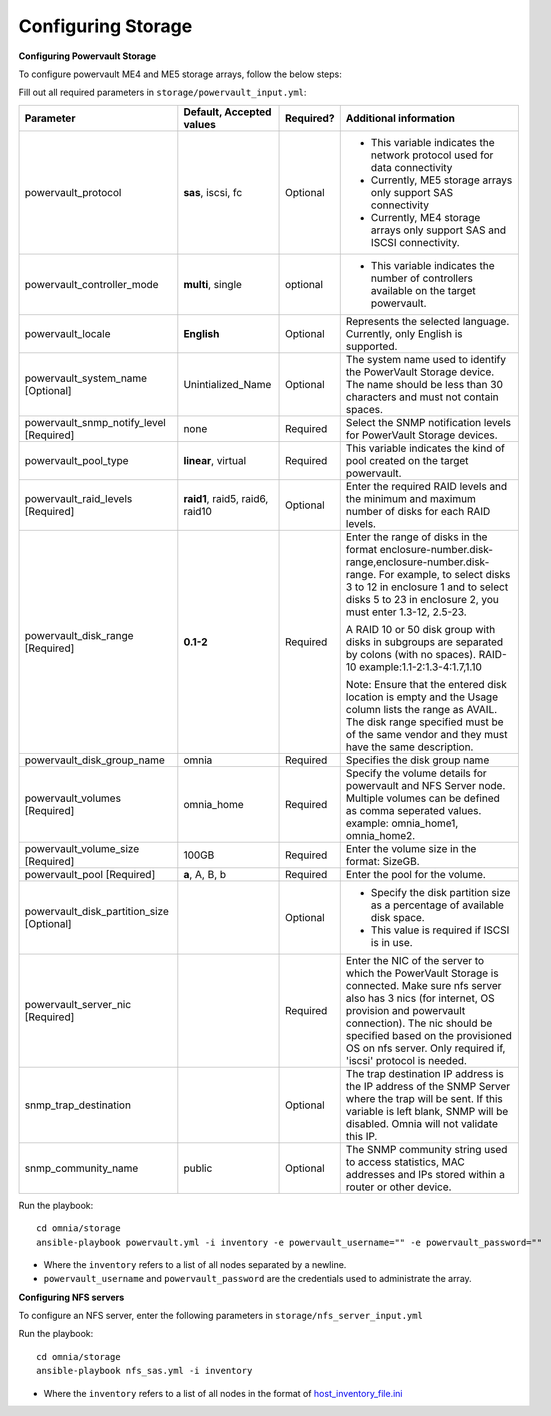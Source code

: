 Configuring Storage
=====================

**Configuring Powervault Storage**

To configure powervault ME4 and ME5 storage arrays, follow the below steps:

Fill out all required parameters in ``storage/powervault_input.yml``:

+---------------------------------------------+-----------------------------------+-----------+-------------------------------------------------------------------------------------------------------------------------------------------------------------------------------------------------------------------------------------------------------------------------------------------------------+
| Parameter                                   | Default, Accepted values          | Required? | Additional information                                                                                                                                                                                                                                                                                |
+=============================================+===================================+===========+=======================================================================================================================================================================================================================================================================================================+
| powervault_protocol                         | **sas**, iscsi,   fc              | Optional  | *   This variable indicates the network protocol used for data connectivity                                                                                                                                                                                                                           |
|                                             |                                   |           |                                                                                                                                                                                                                                                                                                       |
|                                             |                                   |           | * Currently, ME5 storage arrays only support SAS connectivity                                                                                                                                                                                                                                         |
|                                             |                                   |           |                                                                                                                                                                                                                                                                                                       |
|                                             |                                   |           | * Currently, ME4 storage arrays only support SAS and ISCSI connectivity.                                                                                                                                                                                                                              |
+---------------------------------------------+-----------------------------------+-----------+-------------------------------------------------------------------------------------------------------------------------------------------------------------------------------------------------------------------------------------------------------------------------------------------------------+
| powervault_controller_mode                  | **multi**, single                 | optional  | * This variable indicates the number of   controllers available on the target powervault.                                                                                                                                                                                                             |
+---------------------------------------------+-----------------------------------+-----------+-------------------------------------------------------------------------------------------------------------------------------------------------------------------------------------------------------------------------------------------------------------------------------------------------------+
| powervault_locale                           | **English**                       | Optional  | Represents   the selected language. Currently, only English is supported.                                                                                                                                                                                                                             |
+---------------------------------------------+-----------------------------------+-----------+-------------------------------------------------------------------------------------------------------------------------------------------------------------------------------------------------------------------------------------------------------------------------------------------------------+
| powervault_system_name   [Optional]         | Unintialized_Name                 | Optional  | The system name used to identify the   PowerVault Storage device. The name should be less than 30 characters and   must not contain spaces.                                                                                                                                                           |
+---------------------------------------------+-----------------------------------+-----------+-------------------------------------------------------------------------------------------------------------------------------------------------------------------------------------------------------------------------------------------------------------------------------------------------------+
| powervault_snmp_notify_level   [Required]   | none                              | Required  | Select   the SNMP notification levels for PowerVault Storage devices.                                                                                                                                                                                                                                 |
+---------------------------------------------+-----------------------------------+-----------+-------------------------------------------------------------------------------------------------------------------------------------------------------------------------------------------------------------------------------------------------------------------------------------------------------+
| powervault_pool_type                        | **linear**, virtual               | Required  | This variable indicates the kind of pool   created on the target powervault.                                                                                                                                                                                                                          |
+---------------------------------------------+-----------------------------------+-----------+-------------------------------------------------------------------------------------------------------------------------------------------------------------------------------------------------------------------------------------------------------------------------------------------------------+
| powervault_raid_levels   [Required]         | **raid1**,   raid5, raid6, raid10 | Optional  | Enter   the required RAID levels and the minimum and maximum number of disks for each   RAID levels.                                                                                                                                                                                                  |
+---------------------------------------------+-----------------------------------+-----------+-------------------------------------------------------------------------------------------------------------------------------------------------------------------------------------------------------------------------------------------------------------------------------------------------------+
| powervault_disk_range   [Required]          | **0.1-2**                         | Required  | Enter the range of disks in the format   enclosure-number.disk-range,enclosure-number.disk-range. For example, to   select disks 3 to 12 in enclosure 1 and to select disks 5 to 23 in enclosure   2, you must enter 1.3-12, 2.5-23.                                                                  |
|                                             |                                   |           |                                                                                                                                                                                                                                                                                                       |
|                                             |                                   |           | A RAID 10 or 50 disk group with disks in subgroups are separated by colons   (with no spaces). RAID-10 example:1.1-2:1.3-4:1.7,1.10                                                                                                                                                                   |
|                                             |                                   |           |                                                                                                                                                                                                                                                                                                       |
|                                             |                                   |           | Note: Ensure that the entered disk location is empty and the Usage column   lists the range as AVAIL. The disk range specified must be of the same vendor   and they must have the same description.                                                                                                  |
+---------------------------------------------+-----------------------------------+-----------+-------------------------------------------------------------------------------------------------------------------------------------------------------------------------------------------------------------------------------------------------------------------------------------------------------+
| powervault_disk_group_name                  | omnia                             | Required  | Specifies   the disk group name                                                                                                                                                                                                                                                                       |
+---------------------------------------------+-----------------------------------+-----------+-------------------------------------------------------------------------------------------------------------------------------------------------------------------------------------------------------------------------------------------------------------------------------------------------------+
| powervault_volumes   [Required]             | omnia_home                        | Required  | Specify the volume details for   powervault and NFS Server node. Multiple volumes can be defined as comma   seperated values. example: omnia_home1, omnia_home2.                                                                                                                                      |
+---------------------------------------------+-----------------------------------+-----------+-------------------------------------------------------------------------------------------------------------------------------------------------------------------------------------------------------------------------------------------------------------------------------------------------------+
| powervault_volume_size   [Required]         | 100GB                             | Required  | Enter   the volume size in the format: SizeGB.                                                                                                                                                                                                                                                        |
+---------------------------------------------+-----------------------------------+-----------+-------------------------------------------------------------------------------------------------------------------------------------------------------------------------------------------------------------------------------------------------------------------------------------------------------+
| powervault_pool   [Required]                | **a**, A, B, b                    | Required  | Enter the pool for the volume.                                                                                                                                                                                                                                                                        |
+---------------------------------------------+-----------------------------------+-----------+-------------------------------------------------------------------------------------------------------------------------------------------------------------------------------------------------------------------------------------------------------------------------------------------------------+
| powervault_disk_partition_size   [Optional] |                                   | Optional  | *   Specify the disk partition size as a percentage of available disk space.                                                                                                                                                                                                                          |
|                                             |                                   |           |                                                                                                                                                                                                                                                                                                       |
|                                             |                                   |           | * This value is required if ISCSI is in use.                                                                                                                                                                                                                                                          |
+---------------------------------------------+-----------------------------------+-----------+-------------------------------------------------------------------------------------------------------------------------------------------------------------------------------------------------------------------------------------------------------------------------------------------------------+
| powervault_server_nic   [Required]          |                                   | Required  |  Enter the NIC of the server to which the   PowerVault Storage is connected.  Make   sure nfs server also has 3 nics (for internet, OS provision and powervault   connection). The nic should be specified based on the provisioned OS on nfs   server. Only required if, 'iscsi' protocol is needed. |
+---------------------------------------------+-----------------------------------+-----------+-------------------------------------------------------------------------------------------------------------------------------------------------------------------------------------------------------------------------------------------------------------------------------------------------------+
| snmp_trap_destination                       |                                   | Optional  |  The trap destination IP address is the IP   address of the SNMP Server where the trap will be sent. If this variable is   left blank, SNMP will be disabled. Omnia will not validate this IP.                                                                                                        |
+---------------------------------------------+-----------------------------------+-----------+-------------------------------------------------------------------------------------------------------------------------------------------------------------------------------------------------------------------------------------------------------------------------------------------------------+
| snmp_community_name                         | public                            | Optional  | The SNMP community string used to access   statistics, MAC addresses and IPs stored within a router or other device.                                                                                                                                                                                  |
+---------------------------------------------+-----------------------------------+-----------+-------------------------------------------------------------------------------------------------------------------------------------------------------------------------------------------------------------------------------------------------------------------------------------------------------+

Run the playbook: ::

    cd omnia/storage
    ansible-playbook powervault.yml -i inventory -e powervault_username="" -e powervault_password=""

* Where the ``inventory`` refers to a list of all nodes separated by a newline.

* ``powervault_username`` and ``powervault_password`` are the credentials used to administrate the array.


**Configuring NFS servers**

To configure an NFS server, enter the following parameters in ``storage/nfs_server_input.yml``

+--------------------+----------------------------------------------------------------------------------------+-----------+-------------------------------------------------------------------------------------------------------------------------------------------------------------------------------------------------------------------------------------------------------------------------------------------------------------------------------------------------------------------------------------------------------------------------------------------------------+
| Parameter          | Default, Accepted values                                                               | Required? | Additional information                                                                                                                                                                                                                                                                                                                                                                                                                                |
+====================+========================================================================================+===========+=======================================================================================================================================================================================================================================================================================================================================================================================================================================================+
| powervault_ip      |                                                                                        | Optional  | Mandatory   field when nfs_node group is defined with an IP and omnia is required to   configure nfs server. IP of Powervault connected to NFS Server should be   provided. In a single run of omnia, only one NFS Server is configured. To   configure multiple NFS Servers, add one IP in nfs_node group in a single run   of omnia.yml and give variable values accordingly. To configure another nfs   node, update variables and run nfs_sas.yml |
+--------------------+----------------------------------------------------------------------------------------+-----------+-------------------------------------------------------------------------------------------------------------------------------------------------------------------------------------------------------------------------------------------------------------------------------------------------------------------------------------------------------------------------------------------------------------------------------------------------------+
| powervault_volumes |  - { name: omnia_home,   server_share_path: /home/omnia_home, server_export_options: } | Required  | Specify the volume details for powervault and NFS Server node                                                                                                                                                                                                                                                                                                                                                                                         |
|                    |                                                                                        |           |      For multiple volumes, list of json with volume details should be   provided.                                                                                                                                                                                                                                                                                                                                                                     |
|                    |                                                                                        |           |      	server_share_path: The path at which volume is mounted on nfs_node                                                                                                                                                                                                                                                                                                                                                                               |
|                    |                                                                                        |           |      	server_export_options: Default value is- rw,sync,no_root_squash (unless   specified otherwise)                                                                                                                                                                                                                                                                                                                                                   |
|                    |                                                                                        |           |      	client_shared_path: The path at which volume is mounted on manager,   compute, login node. This value is taken as server_share_path unless   specified otherwise.                                                                                                                                                                                                                                                                                |
|                    |                                                                                        |           |      	client_mount_options: Default value is- nosuid,rw,sync,hard,intr (unless   specified otherwise)                                                                                                                                                                                                                                                                                                                                                  |
|                    |                                                                                        |           |      Must specify atleast 1 volume                                                                                                                                                                                                                                                                                                                                                                                                                    |
+--------------------+----------------------------------------------------------------------------------------+-----------+-------------------------------------------------------------------------------------------------------------------------------------------------------------------------------------------------------------------------------------------------------------------------------------------------------------------------------------------------------------------------------------------------------------------------------------------------------+

Run the playbook: ::

    cd omnia/storage
    ansible-playbook nfs_sas.yml -i inventory

* Where the ``inventory`` refers to a list of all nodes in the format of `host_inventory_file.ini <../../samplefiles.html>`_







